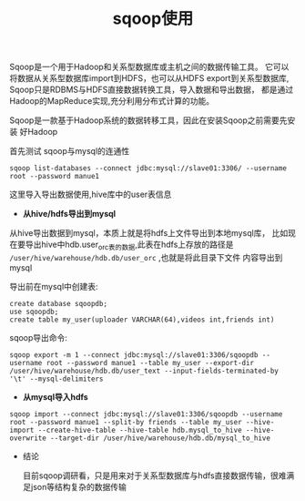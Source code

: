 #+TITLE: sqoop使用

Sqoop是一个用于Hadoop和关系型数据库或主机之间的数据传输工具。
它可以将数据从关系型数据库import到HDFS，也可以从HDFS export到关系型数据库,
Sqoop只是RDBMS与HDFS直接数据转换工具，导入数据和导出数据，
都是通过Hadoop的MapReduce实现,充分利用分布式计算的功能。

Sqoop是一款基于Hadoop系统的数据转移工具，因此在安装Sqoop之前需要先安装
好Hadoop


首先测试 sqoop与mysql的连通性

: sqoop list-databases --connect jdbc:mysql://slave01:3306/ --username root --password manue1

这里导入导出数据使用,hive库中的user表信息

- *从hive/hdfs导出到mysql*

从hive导出数据到mysql，本质上就是将hdfs上文件导出到本地mysql库，
比如现在要导出hive中hdb.user_orc表的数据,此表在hdfs上存放的路径是
 =/user/hive/warehouse/hdb.db/user_orc= ,也就是将此目录下文件
内容导出到mysql

导出前在mysql中创建表:

: create database sqoopdb;
: use sqoopdb;
: create table my_user(uploader VARCHAR(64),videos int,friends int)

sqoop导出命令:

: sqoop export -m 1 --connect jdbc:mysql://slave01:3306/sqoopdb --username root --password manue1 --table my_user --export-dir  /user/hive/warehouse/hdb.db/user_text --input-fields-terminated-by '\t' --mysql-delimiters




- *从mysql导入hdfs*

: sqoop import --connect jdbc:mysql://slave01:3306/sqoopdb --username root --password manue1 --split-by friends --table my_user --hive-import --create-hive-table --hive-table hdb.mysql_to_hive --hive-overwrite --target-dir /user/hive/warehouse/hdb.db/mysql_to_hive


- 结论

  目前sqoop调研看，只是用来对于关系型数据库与hdfs直接数据传输，很难满足json等结构复杂的数据传输